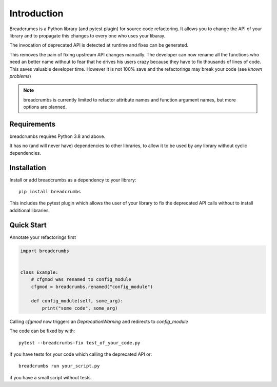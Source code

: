 
Introduction
============

Breadcrumes is a Python library (and pytest plugin) for source code refactoring.
It allows you to change the API of your library and to propagate this changes to every one who uses your libaray.

The invocation of deprecated API is detected at runtime and fixes can be generated.

This removes the pain of fixing upstream API changes manually.
The developer can now rename all the functions who need an better name without to fear that he drives his users crazy because they have to fix thousands of lines of code.
This saves valuable developer time.
However it is not 100% save and the refactorings may break your code (see `known problems`)


.. note::
   breadcrumbs is currently limited to refactor attribute names and function argument names,
   but more options are planned.

Requirements
------------

breadcrumbs requires Python 3.8 and above.

It has no (and will never have) dependencies to other libraries, to allow it to be used by any library without cyclic dependencies.

Installation
------------

Install or add breadcrumbs as a dependency to your library::

   pip install breadcrumbs

This includes the pytest plugin which allows the user of your library to
fix the deprecated API calls without to install additional libraries.


Quick Start
-----------

Annotate your refactorings first

.. code::

    import breadcrumbs


    class Example:
        # cfgmod was renamed to config_module
        cfgmod = breadcrumbs.renamed("config_module")

        def config_module(self, some_arg):
            print("some code", some_arg)

Calling `cfgmod` now triggers an `DeprecationWarning` and redirects to `config_module`

The code can be fixed by with::

    pytest --breadcrumbs-fix test_of_your_code.py

if you have tests for your code which calling the deprecated API or::

    breadcrumbs run your_script.py

if you have a small script without tests.

